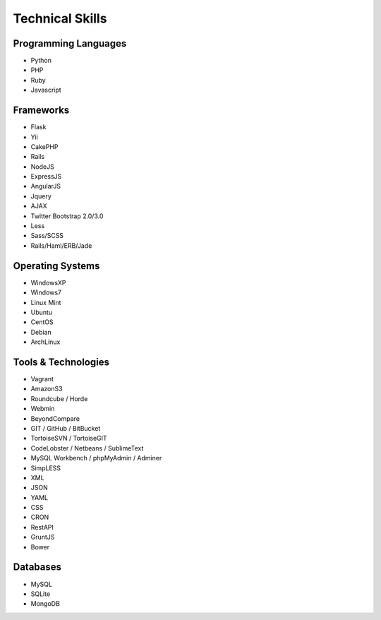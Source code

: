Technical Skills
================

Programming Languages 
---------------------

- Python
- PHP
- Ruby
- Javascript

Frameworks 
----------

- Flask
- Yii
- CakePHP
- Rails
- NodeJS
- ExpressJS
- AngularJS
- Jquery
- AJAX
- Twitter Bootstrap 2.0/3.0
- Less
- Sass/SCSS
- Rails/Haml/ERB/Jade

Operating Systems
-----------------

- WindowsXP
- Windows7
- Linux Mint
- Ubuntu
- CentOS
- Debian
- ArchLinux

Tools & Technologies
--------------------

- Vagrant
- AmazonS3
- Roundcube / Horde
- Webmin
- BeyondCompare
- GIT / GitHub / BitBucket
- TortoiseSVN / TortoiseGIT
- CodeLobster / Netbeans / SublimeText
- MySQL Workbench / phpMyAdmin / Adminer
- SimpLESS
- XML
- JSON
- YAML
- CSS
- CRON
- RestAPI
- GruntJS
- Bower

Databases
---------

- MySQL
- SQLite
- MongoDB
